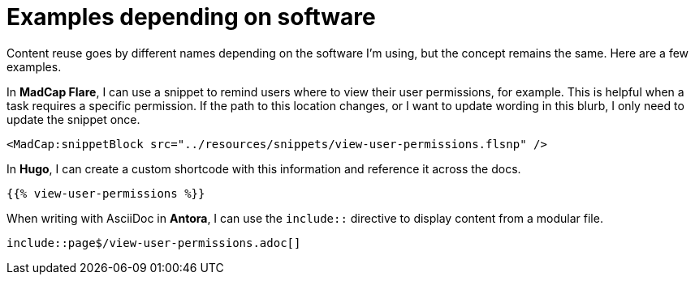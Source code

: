 = Examples depending on software

Content reuse goes by different names depending on the software I'm using, but the concept remains the same. Here are a few examples.

In *MadCap Flare*, I can use a snippet to remind users where to view their user permissions, for example. This is helpful when a task requires a specific permission. If the path to this location changes, or I want to update wording in this blurb, I only need to update the snippet once.

[source,xml]
----
<MadCap:snippetBlock src="../resources/snippets/view-user-permissions.flsnp" />
----

In *Hugo*, I can create a custom shortcode with this information and reference it across the docs.

[source,markdown]
----
{{% view-user-permissions %}}
----

When writing with AsciiDoc in *Antora*, I can use the `include::` directive to display content from a modular file.

[source,asciidoc]
----
\include::page$/view-user-permissions.adoc[]
----
